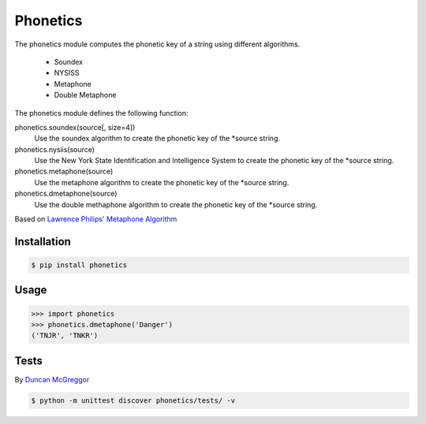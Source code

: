 =========
Phonetics
=========

The phonetics module computes the phonetic key of a string using different algorithms.

 * Soundex
 * NYSISS
 * Metaphone
 * Double Metaphone

The phonetics module defines the following function:

phonetics.soundex(source[, size=4])
  Use the soundex algorithm to create the phonetic key of the *source string.

phonetics.nysiis(source)
  Use the New York State Identification and Intelligence System to create the phonetic key of the *source string.

phonetics.metaphone(source)
  Use the metaphone algorithm to create the phonetic key of the *source string.

phonetics.dmetaphone(source)
  Use the double methaphone algorithm to create the phonetic key of the *source string.


Based on `Lawrence Philips' Metaphone Algorithm <http://aspell.net/metaphone/>`_

Installation
************

.. code-block:: shell

  $ pip install phonetics


Usage
*****

.. code-block:: python

  >>> import phonetics
  >>> phonetics.dmetaphone('Danger')
  ('TNJR', 'TNKR')


Tests
*****

By `Duncan McGreggor <https://github.com/oubiwann>`_

.. code-block:: shell

  $ python -m unittest discover phonetics/tests/ -v


